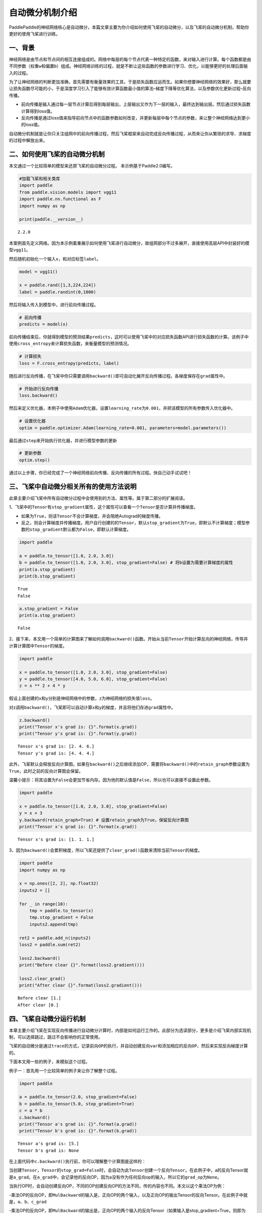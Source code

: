 自动微分机制介绍
================

PaddlePaddle的神经网络核心是自动微分，本篇文章主要为你介绍如何使用飞桨的自动微分，以及飞桨的自动微分机制，帮助你更好的使用飞桨进行训练。

一、背景
--------

神经网络是由节点和节点间的相互连接组成的。网络中每层的每个节点代表一种特定的函数，来对输入进行计算。每个函数都是由不同参数（权重\ ``w``\ 和偏置\ ``b``\ ）组成。神经网络训练的过程，就是不断让这些函数的参数进行学习、优化，以能够更好的处理后面输入的过程。

为了让神经网络的判断更加准确，首先需要有衡量效果的工具，于是损失函数应运而生。如果你想要神经网络的效果好，那么就要让损失函数尽可能的小，于是深度学习引入了能够有效计算函数最小值的算法–梯度下降等优化算法，以及参数优化更新过程–反向传播。

-  前向传播是输入通过每一层节点计算后得到每层输出，上层输出又作为下一层的输入，最终达到输出层。然后通过损失函数计算得到loss值。

-  反向传播是通过loss值来指导前向节点中的函数参数如何改变，并更新每层中每个节点的参数，来让整个神经网络达到更小的loss值。

自动微分机制就是让你只关注组网中的前向传播过程，然后飞桨框架来自动完成反向传播过程，从而来让你从繁琐的求导、求梯度的过程中解放出来。

二、如何使用飞桨的自动微分机制
------------------------------

本文通过一个比较简单的模型来还原飞桨的自动微分过程。
本示例基于Paddle2.0编写。

.. code:: ipython3

    #加载飞桨和相关类库
    import paddle
    from paddle.vision.models import vgg11
    import paddle.nn.functional as F
    import numpy as np

    print(paddle.__version__)


.. parsed-literal::

    2.2.0


本案例首先定义网络。因为本示例着重展示如何使用飞桨进行自动微分，故组网部分不过多展开，直接使用高层API中封装好的模型\ ``vgg11``\ 。

然后随机初始化一个输入\ ``x``\ ，和对应标签\ ``label``\ 。

.. code:: ipython3

    model = vgg11()

    x = paddle.rand([1,3,224,224])
    label = paddle.randint(0,1000)

然后将输入传入到模型中，进行前向传播过程。

.. code:: ipython3

    # 前向传播
    predicts = model(x)

前向传播结束后，你就得到模型的预测结果\ ``predicts``\ ，这时可以使用飞桨中的对应损失函数API进行损失函数的计算。该例子中使用\ ``cross_entropy``\ 来计算损失函数，来衡量模型的预测情况。

.. code:: ipython3

    # 计算损失
    loss = F.cross_entropy(predicts, label)

随后进行反向传播，在飞桨中你只需要调用\ ``backward()``\ 即可自动化展开反向传播过程。各梯度保存在\ ``grad``\ 属性中。

.. code:: ipython3

    # 开始进行反向传播
    loss.backward()

然后来定义优化器，本例子中使用\ ``Adam``\ 优化器，设置\ ``learning_rate``\ 为\ ``0.001``\ ，并把该模型的所有参数传入优化器中。

.. code:: ipython3

    # 设置优化器
    optim = paddle.optimizer.Adam(learning_rate=0.001, parameters=model.parameters())

最后通过\ ``step``\ 来开始执行优化器，并进行模型参数的更新

.. code:: ipython3

    # 更新参数
    optim.step()

通过以上步骤，你已经完成了一个神经网络前向传播、反向传播的所有过程。快自己动手试试吧！

三、飞桨中自动微分相关所有的使用方法说明
----------------------------------------

此章主要介绍飞桨中所有自动微分过程中会使用到的方法、属性等。属于第二部分的扩展阅读。

1、飞桨中的\ ``Tensor``\ 有\ ``stop_gradient``\ 属性，这个属性可以查看一个\ ``Tensor``\ 是否计算并传播梯度。

- 如果为\ ``True``\ ，则该\ ``Tensor``\ 不会计算梯度，并会阻绝Autograd的梯度传播。

- 反之，则会计算梯度并传播梯度。用户自行创建的的\ ``Tensor``\ ，默认\ ``stop_gradient``\ 为\ ``True``\ ，即默认不计算梯度；模型参数的\ ``stop_gradient``\ 默认都为\ ``False``\ ，即默认计算梯度。

.. code:: ipython3

    import paddle

    a = paddle.to_tensor([1.0, 2.0, 3.0])
    b = paddle.to_tensor([1.0, 2.0, 3.0], stop_gradient=False) # 将b设置为需要计算梯度的属性
    print(a.stop_gradient)
    print(b.stop_gradient)


.. parsed-literal::

    True
    False


.. code:: ipython3

    a.stop_gradient = False
    print(a.stop_gradient)


.. parsed-literal::

    False


2、接下来，本文用一个简单的计算图来了解如何调用\ ``backward()``\ 函数。开始从当前\ ``Tensor``\ 开始计算反向的神经网络，传导并计算计算图中\ ``Tensor``\ 的梯度。

.. code:: ipython3

    import paddle

    x = paddle.to_tensor([1.0, 2.0, 3.0], stop_gradient=False)
    y = paddle.to_tensor([4.0, 5.0, 6.0], stop_gradient=False)
    z = x ** 2 + 4 * y

假设上面创建的\ ``x``\ 和\ ``y``\ 分别是神经网络中的参数，\ ``z``\ 为神经网络的损失值\ ``loss``\ 。

.. image:: images/autograd_image_3-1.png

对z调用\ ``backward()``\ ，飞桨即可以自动计算\ ``x``\ 和\ ``y``\ 的梯度，并且将他们存进\ ``grad``\ 属性中。

.. code:: ipython3

    z.backward()
    print("Tensor x's grad is: {}".format(x.grad))
    print("Tensor y's grad is: {}".format(y.grad))


.. parsed-literal::

    Tensor x's grad is: [2. 4. 6.]
    Tensor y's grad is: [4. 4. 4.]


此外，飞桨默认会释放反向计算图。如果在\ ``backward()``\ 之后继续添加OP，需要将\ ``backward()``\ 中的\ ``retain_graph``\ 参数设置为\ ``True``\ ，此时之前的反向计算图会保留。

温馨小提示：将其设置为\ ``False``\ 会更加节省内存。因为他的默认值是\ ``False``\ ，所以也可以直接不设置此参数。

.. code:: ipython3

    import paddle

    x = paddle.to_tensor([1.0, 2.0, 3.0], stop_gradient=False)
    y = x + 3
    y.backward(retain_graph=True) # 设置retain_graph为True，保留反向计算图
    print("Tensor x's grad is: {}".format(x.grad))


.. parsed-literal::

    Tensor x's grad is: [1. 1. 1.]


3、因为\ ``backward()``\ 会累积梯度，所以飞桨还提供了\ ``clear_grad()``\ 函数来清除当前\ ``Tensor``\ 的梯度。

.. code:: ipython3

    import paddle
    import numpy as np

    x = np.ones([2, 2], np.float32)
    inputs2 = []

    for _ in range(10):
        tmp = paddle.to_tensor(x)
        tmp.stop_gradient = False
        inputs2.append(tmp)

    ret2 = paddle.add_n(inputs2)
    loss2 = paddle.sum(ret2)

    loss2.backward()
    print("Before clear {}".format(loss2.gradient()))

    loss2.clear_grad()
    print("After clear {}".format(loss2.gradient()))



.. parsed-literal::

    Before clear [1.]
    After clear [0.]


四、飞桨自动微分运行机制
------------------------

本章主要介绍飞桨在实现反向传播进行自动微分计算时，内部是如何运行工作的。此部分为选读部分，更多是介绍飞桨内部实现机制，可以选择跳过，跳过不会影响你的正常使用。

飞桨的自动微分是通过\ ``trace``\ 的方式，记录\ ``前向OP``\ 的执行，并自动创建\ ``反向var``\ 和添加相应的\ ``反向OP``\ ，然后来实现反向梯度计算的。

.. image:: images/autograd_image_4-1.png

下面本文用一些的例子，来模拟这个过程。

例子一：首先用一个比较简单的例子来让你了解整个过程。

.. code:: ipython3

    import paddle

    a = paddle.to_tensor(2.0, stop_gradient=False)
    b = paddle.to_tensor(5.0, stop_gradient=True)
    c = a * b
    c.backward()
    print("Tensor a's grad is: {}".format(a.grad))
    print("Tensor b's grad is: {}".format(b.grad))


.. parsed-literal::

    Tensor a's grad is: [5.]
    Tensor b's grad is: None


在上面代码中\ ``c.backward()``\ 执行前，你可以理解整个计算图是这样的：

.. image:: images/autograd_image_4-2.png

当创建\ ``Tensor``\ ，\ ``Tensor``\ 的\ ``stop_grad=False``\ 时，会自动为此\ ``Tensor``\ 创建一个\ ``反向Tensor``\ 。在此例子中，a的反向Tensor就是\ ``a_grad``\ 。在\ ``a_grad``\ 中，会记录他的反向OP，因为a没有作为任何反向op的输入，所以它的\ ``grad_op``\ 为\ ``None``\ 。

当执行OP时，会自动创建反向OP，不同的OP创建反向OP的方法不同，传的内容也不同。本文以这个乘法OP为例：

-乘法OP的反向OP，即\ ``MulBackward``\ 的输入是，正向OP的两个输入，以及正向OP的输出Tensor的反向Tensor。在此例子中就是，\ ``a``\ 、\ ``b``\ 、\ ``c_grad``

-乘法OP的反向OP，即\ ``MulBackward``\ 的输出是，正向OP的两个输入的反向Tensor（如果输入是stop_gradient=True，则即为None）。在此例子中就是，\ ``a_grad``\ 、\ ``None（b_grad）``

-乘法OP的反向OP，即\ ``MulBackward``\ 的\ ``grad_pending_ops``\ 是自动构建反向网络的时候，让这个反向op知道它下一个可以执行的反向op是哪一个，可以理解为反向网络中，一个反向op指向下一个反向op的边。

当c通过乘法OP被创建后，c会创建一个反向Tensor：\ ``c_grad``,他的\ ``grad_op``\ 为该乘法OP的反向OP，即\ ``MulBackward``\ 。

调用\ ``backward()``\ 后，正式开始进行反向传播过程，开始自动计算微分。

.. image:: images/autograd_image_4-3.png

例子二：用一个稍微复杂一点的例子让你深入了解这个过程。

.. code:: ipython3

    import paddle

    a = paddle.to_tensor(2.0, stop_gradient=False)
    b = paddle.to_tensor(5.0, stop_gradient=False)
    c = a * b
    d = paddle.to_tensor(4.0, stop_gradient=False)
    e = c * d
    e.backward()
    print("Tensor a's grad is: {}".format(a.grad))
    print("Tensor b's grad is: {}".format(b.grad))
    print("Tensor c's grad is: {}".format(c.grad))
    print("Tensor d's grad is: {}".format(d.grad))


.. parsed-literal::

    Tensor a's grad is: [20.]
    Tensor b's grad is: [8.]
    Tensor c's grad is: [4.]
    Tensor d's grad is: [10.]


该例子的正向和反向图构建过程即：


.. image:: images/autograd_image_4-4.png


五、基于自动微分基础算子的新自动微分机制
------------------------
在科学计算领域的深度学习任务中，由于引入偏微分方程组，往往需要使用到高阶导数。一些其他复杂的深度学习任务中，有时也会使用到高阶导数。为了更好地支持这些应用场景，飞桨在静态图模式下实现了一套基于自动微分基础算子的新自动微分机制，目前已经支持全联接网络模型，详细介绍可以参考ref:`Overview <cn_overview_paddle_incubate_autograd>`


六、总结
------------------------

本文章主要介绍了如何使用飞桨的自动微分，以及飞桨的自动微分机制。
